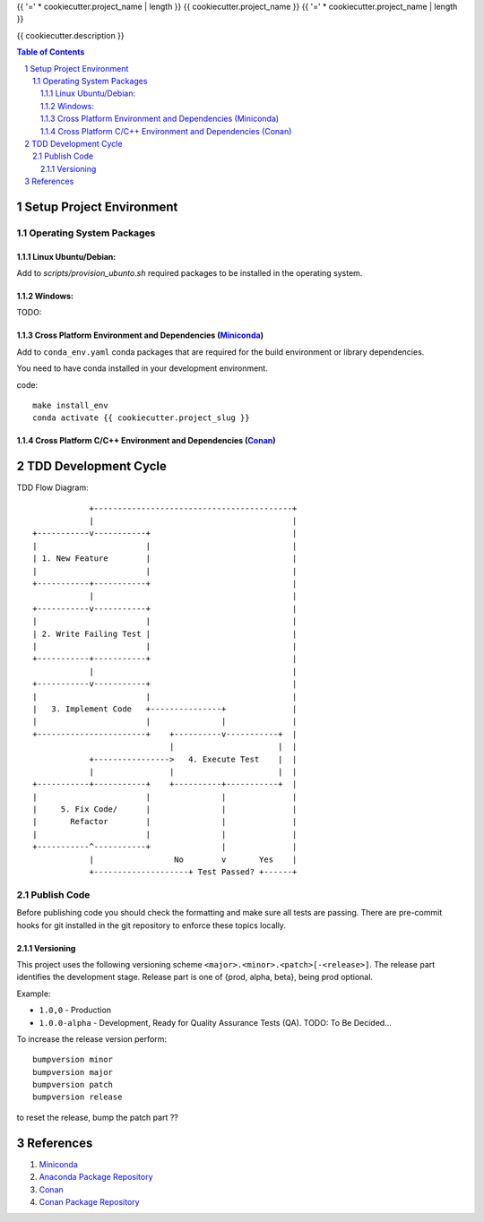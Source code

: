 {{ '=' * cookiecutter.project_name | length }}
{{ cookiecutter.project_name }}
{{ '=' * cookiecutter.project_name | length }}

{{ cookiecutter.description }}

.. sectnum::
.. contents:: Table of Contents

-------------------------
Setup Project Environment
-------------------------


Operating System Packages
=========================

Linux Ubuntu/Debian:
--------------------

Add to `scripts/provision_ubunto.sh` required packages to be installed in the operating system.

Windows:
--------

TODO:

Cross Platform Environment and Dependencies (Miniconda_)
--------------------------------------------------------

Add to ``conda_env.yaml`` conda packages that are required for the build environment or library dependencies.

You need to have conda installed in your development environment.

code::

 make install_env
 conda activate {{ cookiecutter.project_slug }}


Cross Platform C/C++ Environment and Dependencies (Conan_)
----------------------------------------------------------

---------------------
TDD Development Cycle
---------------------

TDD Flow Diagram::

              +------------------------------------------+
              |                                          |
  +-----------v-----------+                              |
  |                       |                              |
  | 1. New Feature        |                              |
  |                       |                              |
  +-----------+-----------+                              |
              |                                          |
  +-----------v-----------+                              |
  |                       |                              |
  | 2. Write Failing Test |                              |
  |                       |                              |
  +-----------+-----------+                              |
              |                                          |
  +-----------v-----------+                              |
  |                       |                              |
  |   3. Implement Code   +---------------+              |
  |                       |               |              |
  +-----------------------+    +----------v-----------+  |
                               |                      |  |
              +---------------->   4. Execute Test    |  |
              |                |                      |  |
  +-----------+-----------+    +----------+-----------+  |
  |                       |               |              |
  |     5. Fix Code/      |               |              |
  |       Refactor        |               |              |
  |                       |               |              |
  +-----------^-----------+               |              |
              |                 No        v       Yes    |
              +--------------------+ Test Passed? +------+



Publish Code
============

Before publishing code you should check the formatting and make sure all tests are passing.
There are pre-commit hooks for git installed in the git repository to enforce these topics locally.


Versioning
----------


This project uses the following versioning scheme ``<major>.<minor>.<patch>[-<release>]``. The release part identifies the development stage. Release part is one of {prod, alpha, beta}, being prod optional.

Example:

- ``1.0,0`` - Production
- ``1.0.0-alpha`` - Development, Ready for Quality Assurance Tests (QA). TODO: To Be Decided...

To increase the release version perform::

  bumpversion minor
  bumpversion major
  bumpversion patch
  bumpversion release

to reset the release, bump the patch part ??

----------
References
----------

.. _Miniconda: https://conda.io/miniconda.html
.. _`Anaconda Package Repository`: https://anaconda.org/anaconda/repo
.. _Conan: https://conan.io/
.. _`Conan Package Repository`: https://bintray.com/conan/conan-center

1. Miniconda_
2. `Anaconda Package Repository`_
3. Conan_
4. `Conan Package Repository`_
